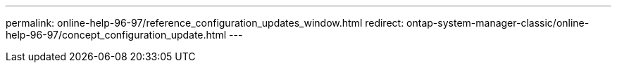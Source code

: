 ---
permalink: online-help-96-97/reference_configuration_updates_window.html
redirect: ontap-system-manager-classic/online-help-96-97/concept_configuration_update.html
---
